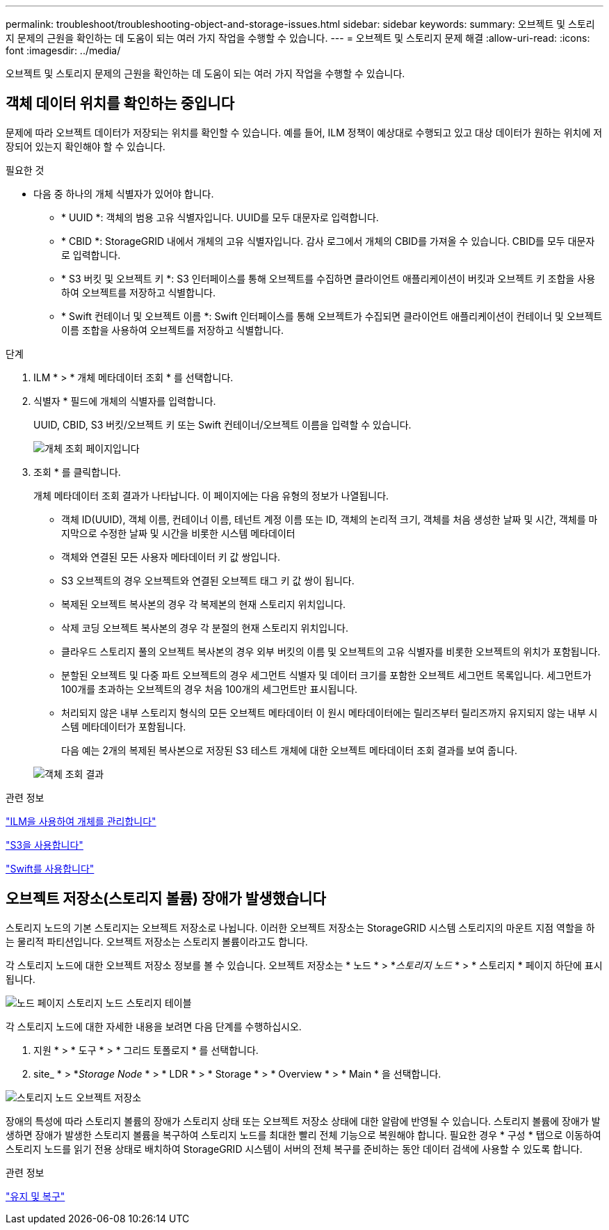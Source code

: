 ---
permalink: troubleshoot/troubleshooting-object-and-storage-issues.html 
sidebar: sidebar 
keywords:  
summary: 오브젝트 및 스토리지 문제의 근원을 확인하는 데 도움이 되는 여러 가지 작업을 수행할 수 있습니다. 
---
= 오브젝트 및 스토리지 문제 해결
:allow-uri-read: 
:icons: font
:imagesdir: ../media/


[role="lead"]
오브젝트 및 스토리지 문제의 근원을 확인하는 데 도움이 되는 여러 가지 작업을 수행할 수 있습니다.



== 객체 데이터 위치를 확인하는 중입니다

문제에 따라 오브젝트 데이터가 저장되는 위치를 확인할 수 있습니다. 예를 들어, ILM 정책이 예상대로 수행되고 있고 대상 데이터가 원하는 위치에 저장되어 있는지 확인해야 할 수 있습니다.

.필요한 것
* 다음 중 하나의 개체 식별자가 있어야 합니다.
+
** * UUID *: 객체의 범용 고유 식별자입니다. UUID를 모두 대문자로 입력합니다.
** * CBID *: StorageGRID 내에서 개체의 고유 식별자입니다. 감사 로그에서 개체의 CBID를 가져올 수 있습니다. CBID를 모두 대문자로 입력합니다.
** * S3 버킷 및 오브젝트 키 *: S3 인터페이스를 통해 오브젝트를 수집하면 클라이언트 애플리케이션이 버킷과 오브젝트 키 조합을 사용하여 오브젝트를 저장하고 식별합니다.
** * Swift 컨테이너 및 오브젝트 이름 *: Swift 인터페이스를 통해 오브젝트가 수집되면 클라이언트 애플리케이션이 컨테이너 및 오브젝트 이름 조합을 사용하여 오브젝트를 저장하고 식별합니다.




.단계
. ILM * > * 개체 메타데이터 조회 * 를 선택합니다.
. 식별자 * 필드에 개체의 식별자를 입력합니다.
+
UUID, CBID, S3 버킷/오브젝트 키 또는 Swift 컨테이너/오브젝트 이름을 입력할 수 있습니다.

+
image::../media/object_lookup.png[개체 조회 페이지입니다]

. 조회 * 를 클릭합니다.
+
개체 메타데이터 조회 결과가 나타납니다. 이 페이지에는 다음 유형의 정보가 나열됩니다.

+
** 객체 ID(UUID), 객체 이름, 컨테이너 이름, 테넌트 계정 이름 또는 ID, 객체의 논리적 크기, 객체를 처음 생성한 날짜 및 시간, 객체를 마지막으로 수정한 날짜 및 시간을 비롯한 시스템 메타데이터
** 객체와 연결된 모든 사용자 메타데이터 키 값 쌍입니다.
** S3 오브젝트의 경우 오브젝트와 연결된 오브젝트 태그 키 값 쌍이 됩니다.
** 복제된 오브젝트 복사본의 경우 각 복제본의 현재 스토리지 위치입니다.
** 삭제 코딩 오브젝트 복사본의 경우 각 분절의 현재 스토리지 위치입니다.
** 클라우드 스토리지 풀의 오브젝트 복사본의 경우 외부 버킷의 이름 및 오브젝트의 고유 식별자를 비롯한 오브젝트의 위치가 포함됩니다.
** 분할된 오브젝트 및 다중 파트 오브젝트의 경우 세그먼트 식별자 및 데이터 크기를 포함한 오브젝트 세그먼트 목록입니다. 세그먼트가 100개를 초과하는 오브젝트의 경우 처음 100개의 세그먼트만 표시됩니다.
** 처리되지 않은 내부 스토리지 형식의 모든 오브젝트 메타데이터 이 원시 메타데이터에는 릴리즈부터 릴리즈까지 유지되지 않는 내부 시스템 메타데이터가 포함됩니다.
+
다음 예는 2개의 복제된 복사본으로 저장된 S3 테스트 개체에 대한 오브젝트 메타데이터 조회 결과를 보여 줍니다.



+
image::../media/object_lookup_results.png[객체 조회 결과]



.관련 정보
link:../ilm/index.html["ILM을 사용하여 개체를 관리합니다"]

link:../s3/index.html["S3을 사용합니다"]

link:../swift/index.html["Swift를 사용합니다"]



== 오브젝트 저장소(스토리지 볼륨) 장애가 발생했습니다

스토리지 노드의 기본 스토리지는 오브젝트 저장소로 나뉩니다. 이러한 오브젝트 저장소는 StorageGRID 시스템 스토리지의 마운트 지점 역할을 하는 물리적 파티션입니다. 오브젝트 저장소는 스토리지 볼륨이라고도 합니다.

각 스토리지 노드에 대한 오브젝트 저장소 정보를 볼 수 있습니다. 오브젝트 저장소는 * 노드 * > *_스토리지 노드_ * > * 스토리지 * 페이지 하단에 표시됩니다.

image::../media/nodes_page_storage_nodes_storage_tables.png[노드 페이지 스토리지 노드 스토리지 테이블]

각 스토리지 노드에 대한 자세한 내용을 보려면 다음 단계를 수행하십시오.

. 지원 * > * 도구 * > * 그리드 토폴로지 * 를 선택합니다.
. site_ * > *_Storage Node_ * > * LDR * > * Storage * > * Overview * > * Main * 을 선택합니다.


image::../media/storage_node_object_stores.png[스토리지 노드 오브젝트 저장소]

장애의 특성에 따라 스토리지 볼륨의 장애가 스토리지 상태 또는 오브젝트 저장소 상태에 대한 알람에 반영될 수 있습니다. 스토리지 볼륨에 장애가 발생하면 장애가 발생한 스토리지 볼륨을 복구하여 스토리지 노드를 최대한 빨리 전체 기능으로 복원해야 합니다. 필요한 경우 * 구성 * 탭으로 이동하여 스토리지 노드를 읽기 전용 상태로 배치하여 StorageGRID 시스템이 서버의 전체 복구를 준비하는 동안 데이터 검색에 사용할 수 있도록 합니다.

.관련 정보
link:../maintain/index.html["유지 및 복구"]

